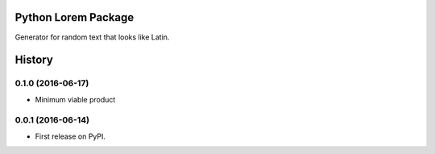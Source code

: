 ====================
Python Lorem Package
====================

.. image:: https://img.shields.io/pypi/v/lorem.svg
        :target: https://pypi.python.org/pypi/lorem

.. image:: https://img.shields.io/travis/sfischer13/python-lorem.svg
        :target: https://travis-ci.org/sfischer13/python-lorem


Generator for random text that looks like Latin.


=======
History
=======

0.1.0 (2016-06-17)
------------------

* Minimum viable product

0.0.1 (2016-06-14)
------------------

* First release on PyPI.


